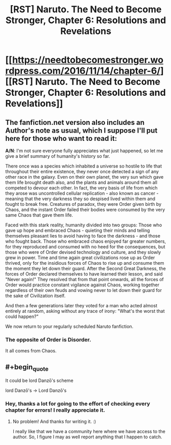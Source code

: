 #+TITLE: [RST] Naruto. The Need to Become Stronger, Chapter 6: Resolutions and Revelations

* [[https://needtobecomestronger.wordpress.com/2016/11/14/chapter-6/][[RST] Naruto. The Need to Become Stronger, Chapter 6: Resolutions and Revelations]]
:PROPERTIES:
:Author: Sophronius
:Score: 19
:DateUnix: 1479134090.0
:END:

** The fanfiction.net version also includes an Author's note as usual, which I suppose I'll put here for those who want to read it:

*A/N*: I'm not sure everyone fully appreciates what just happened, so let me give a brief summary of humanity's history so far.

There once was a species which inhabited a universe so hostile to life that throughout their entire existence, they never once detected a sign of any other race in the galaxy. Even on their own planet, the very sun which gave them life brought death also, and the plants and animals around them all competed to devour each other. In fact, the very basis of life from which they arose was uncontrolled cellular replication - also known as cancer - meaning that the very darkness they so despised lived within them and fought to break free. Creatures of paradox, they were Order given birth by Chaos, and the instant Order failed their bodies were consumed by the very same Chaos that gave them life.

Faced with this stark reality, humanity divided into two groups: Those who gave up hope and embraced Chaos - quieting their minds and telling themselves pleasant lies to avoid having to face the darkness - and those who fought back. Those who embraced chaos enjoyed far greater numbers, for they reproduced and consumed with no heed for the consequences, but those who were of Order devised technology and culture, and they slowly grew in power. Time and time again great civilizations rose up as Order thrived, only for the insidious forces of Chaos to rise up and consume them the moment they let down their guard. After the Second Great Darkness, the forces of Order declared themselves to have learned their lesson, and said "Never again!" They resolved that from that point onwards, all the forces of Order would practice constant vigilance against Chaos, working together regardless of their own feuds and vowing never to let down their guard for the sake of Civilization itself.

And then a few generations later they voted for a man who acted almost entirely at random, asking without any trace of irony: "What's the worst that could happen?"

We now return to your regularly scheduled Naruto fanfiction.
:PROPERTIES:
:Author: Sophronius
:Score: 8
:DateUnix: 1479138100.0
:END:

*** The opposite of Order is Disorder.

It all comes from Chaos.
:PROPERTIES:
:Author: PL_TOC
:Score: 1
:DateUnix: 1479188950.0
:END:


** #+begin_quote
  It could be lord Danzō's scheme
#+end_quote

lord Danzō's -> Lord Danzō's
:PROPERTIES:
:Author: tokol
:Score: 1
:DateUnix: 1479259611.0
:END:

*** Hey, thanks a lot for going to the effort of checking every chapter for errors! I really appreciate it.
:PROPERTIES:
:Author: Sophronius
:Score: 1
:DateUnix: 1479324832.0
:END:

**** No problem! And thanks for writing it. :)

I really like that we have a community here where we have access to the author. So, I figure I may as well report anything that I happen to catch.
:PROPERTIES:
:Author: tokol
:Score: 2
:DateUnix: 1479333054.0
:END:
